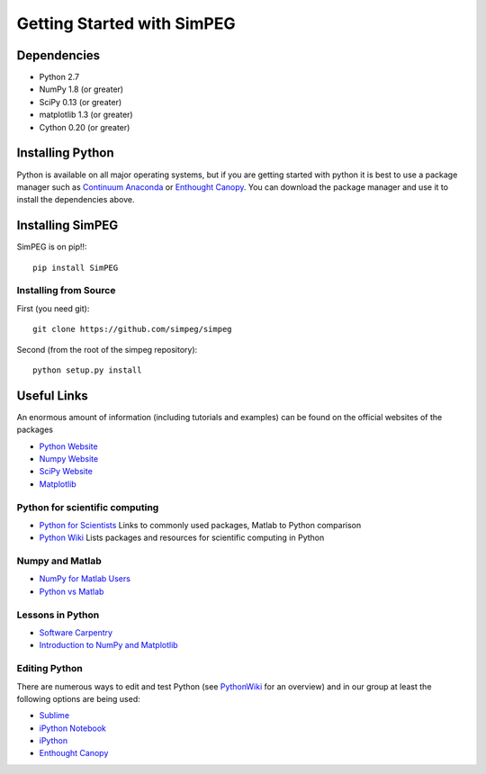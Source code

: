 .. _api_installing:

Getting Started with SimPEG
***************************

Dependencies
============

- Python 2.7
- NumPy 1.8 (or greater)
- SciPy 0.13 (or greater)
- matplotlib 1.3 (or greater)
- Cython 0.20 (or greater)

Installing Python
=================

Python is available on all major operating systems, but if you are getting started with python
it is best to use a package manager such as
`Continuum Anaconda <https://store.continuum.io/cshop/anaconda/>`_ or
`Enthought Canopy <https://www.enthought.com/products/canopy/>`_.
You can download the package manager and use it to install the dependencies above.


Installing SimPEG
=================

SimPEG is on pip!!::

    pip install SimPEG


Installing from Source
----------------------

First (you need git)::

    git clone https://github.com/simpeg/simpeg

Second (from the root of the simpeg repository)::

    python setup.py install


Useful Links
============
An enormous amount of information (including tutorials and examples) can be found on the official websites of the packages

* `Python Website <http://www.python.org/>`_
* `Numpy Website <http://www.numpy.org/>`_
* `SciPy Website <http://www.scipy.org/>`_
* `Matplotlib <http://matplotlib.org/>`_

Python for scientific computing
-------------------------------

* `Python for Scientists <https://sites.google.com/site/pythonforscientists/>`_ Links to commonly used packages, Matlab to Python comparison
* `Python Wiki <http://wiki.python.org/moin/NumericAndScientific>`_ Lists packages and resources for scientific computing in Python

Numpy and Matlab
----------------

* `NumPy for Matlab Users <http://wiki.scipy.org/NumPy_for_Matlab_Users>`_
* `Python vs Matlab <https://sites.google.com/site/pythonforscientists/python-vs-matlab>`_

Lessons in Python
-----------------

* `Software Carpentry <http://swcarpentry.github.io/python-novice-inflammation/>`_
* `Introduction to NumPy and Matplotlib <http://www.youtube.com/watch?v=3Fp1zn5ao2M>`_

Editing Python
--------------

There are numerous ways to edit and test Python (see `PythonWiki <http://wiki.python.org/moin/PythonEditors>`_ for an overview) and in our group at least the following options are being used:

* `Sublime <http://www.sublimetext.com/>`_
* `iPython Notebook <http://ipython.org/notebook.html>`_
* `iPython <http://ipython.org/>`_
* `Enthought Canopy <https://www.enthought.com/products/canopy/>`_
